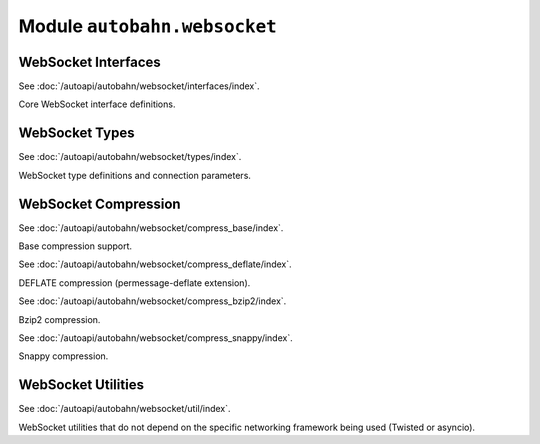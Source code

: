 Module ``autobahn.websocket``
=============================

WebSocket Interfaces
--------------------

See :doc:`/autoapi/autobahn/websocket/interfaces/index`.

Core WebSocket interface definitions.


WebSocket Types
---------------

See :doc:`/autoapi/autobahn/websocket/types/index`.

WebSocket type definitions and connection parameters.


WebSocket Compression
---------------------

See :doc:`/autoapi/autobahn/websocket/compress_base/index`.

Base compression support.

See :doc:`/autoapi/autobahn/websocket/compress_deflate/index`.

DEFLATE compression (permessage-deflate extension).

See :doc:`/autoapi/autobahn/websocket/compress_bzip2/index`.

Bzip2 compression.

See :doc:`/autoapi/autobahn/websocket/compress_snappy/index`.

Snappy compression.


WebSocket Utilities
-------------------

See :doc:`/autoapi/autobahn/websocket/util/index`.

WebSocket utilities that do not depend on the specific networking framework being used (Twisted or asyncio).
